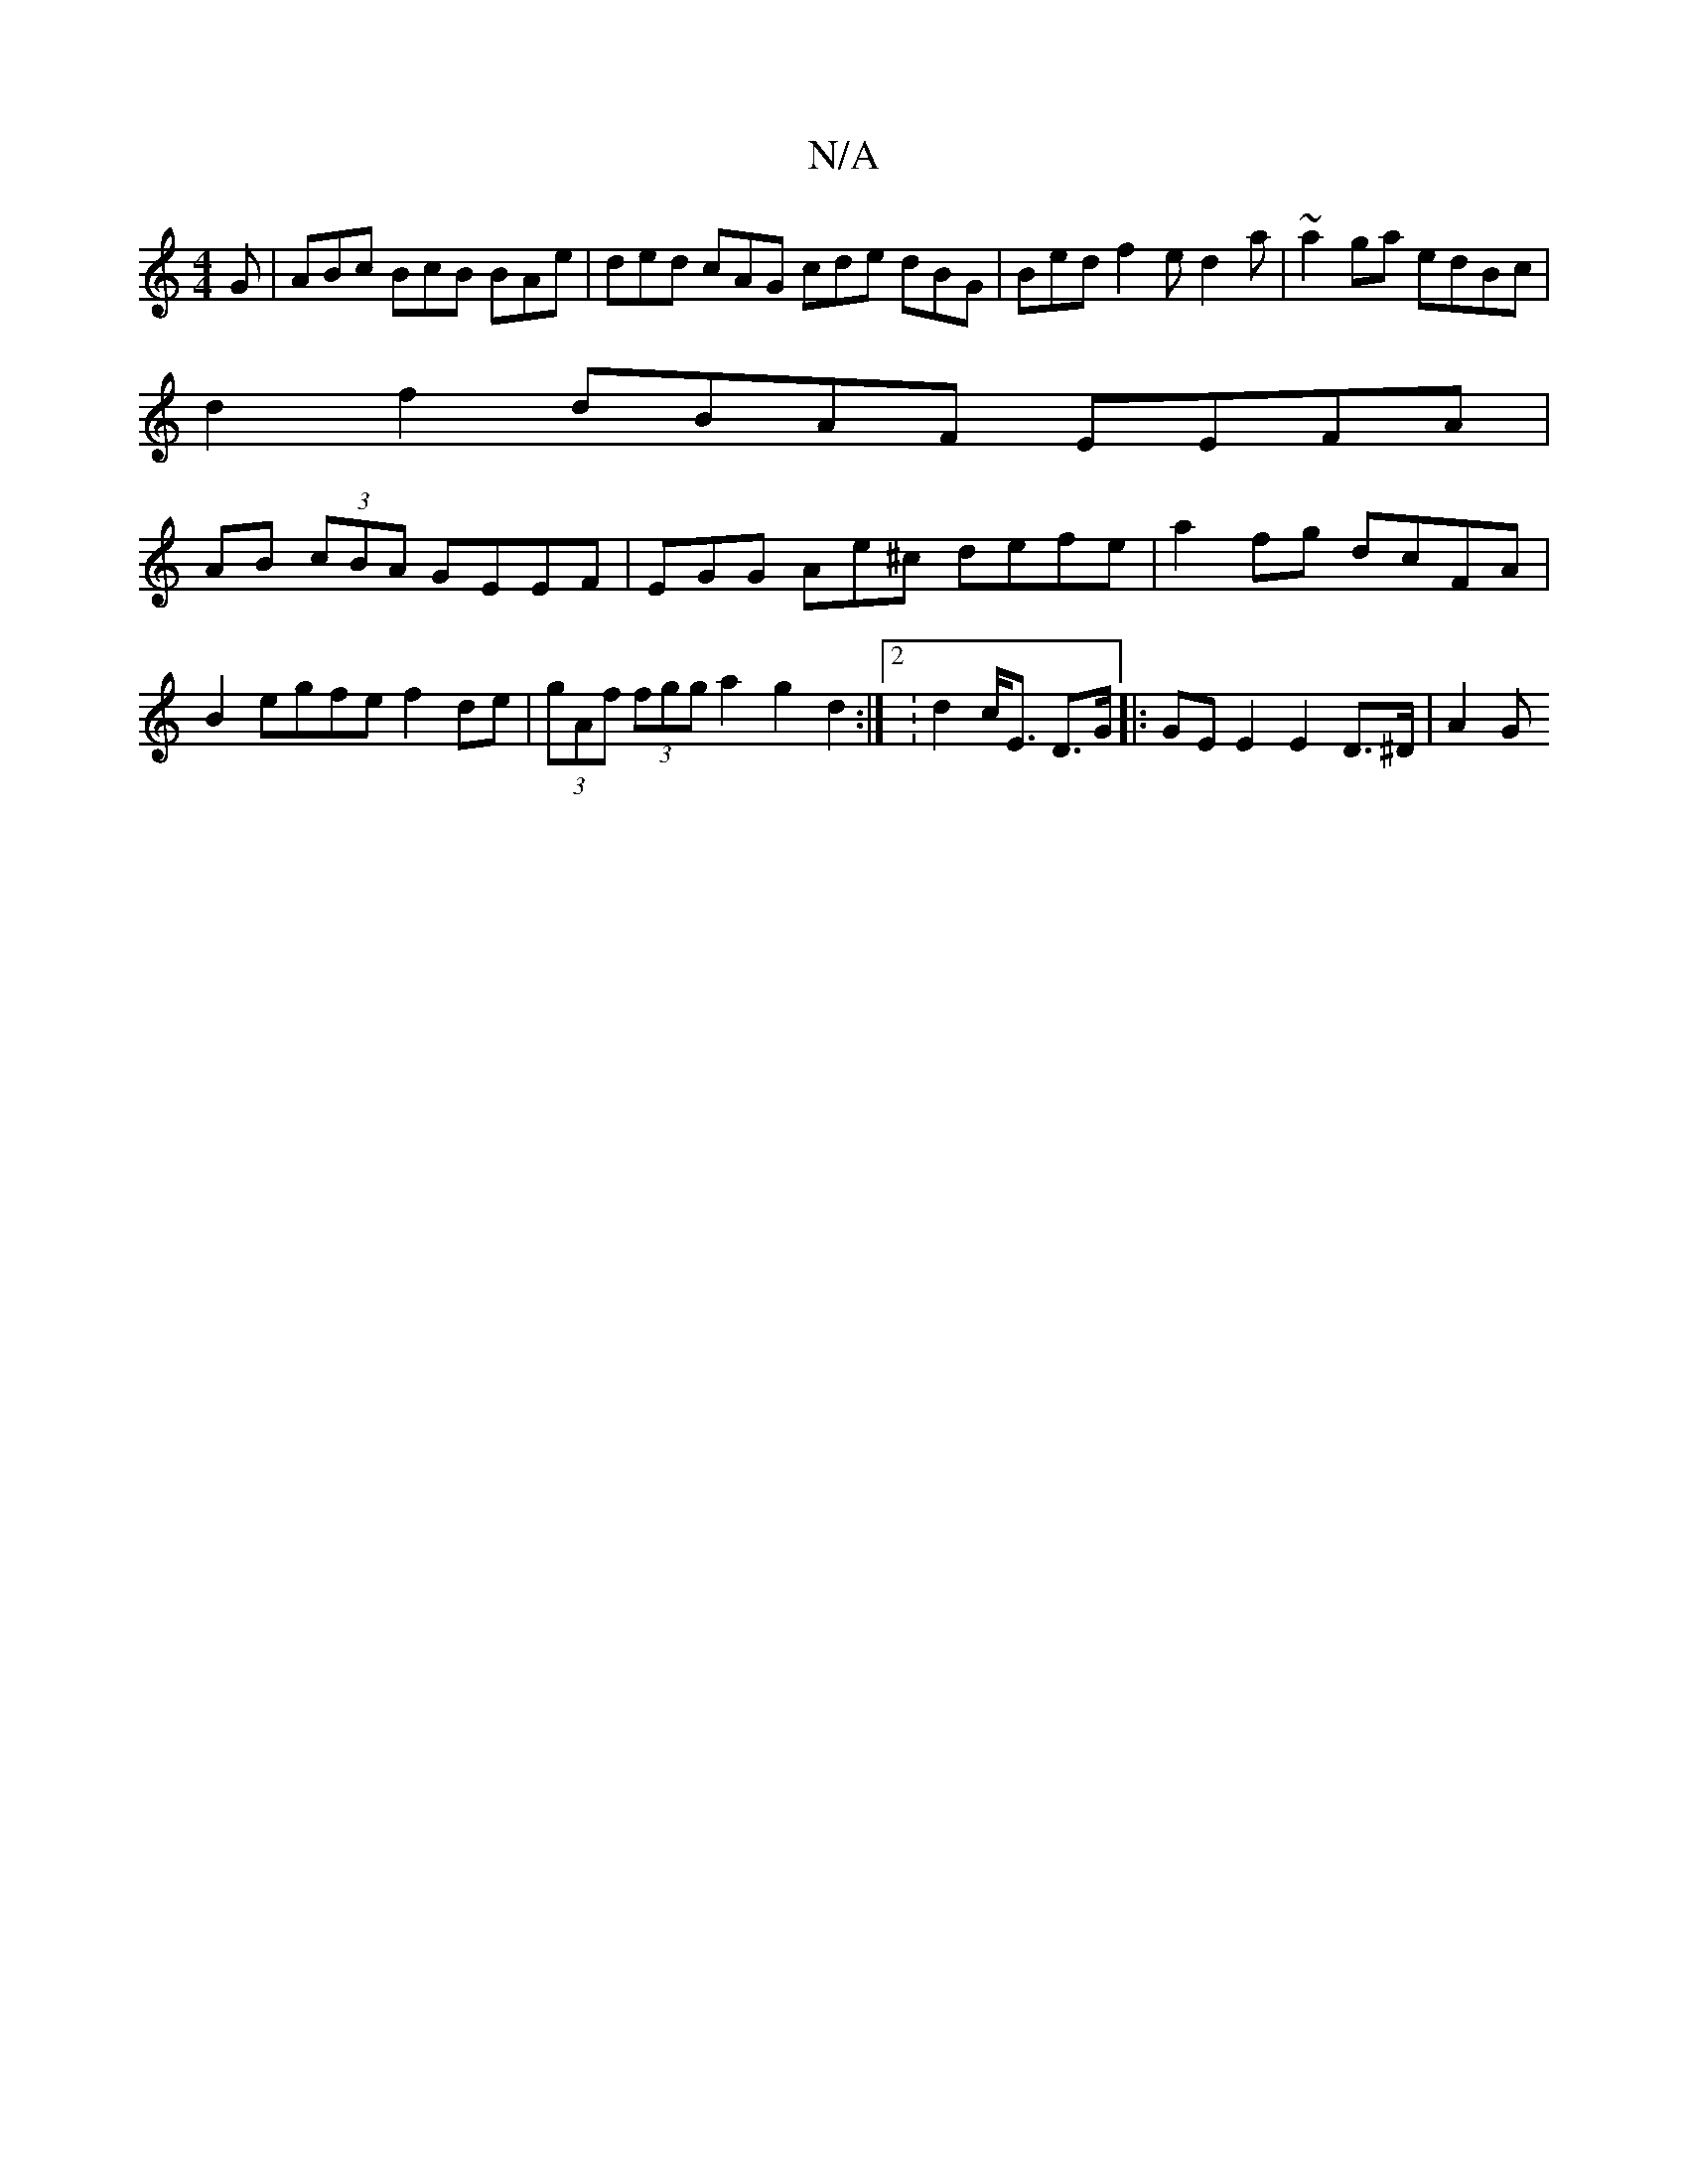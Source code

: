 X:1
T:N/A
M:4/4
R:N/A
K:Cmajor
G | ABc BcB BAe | ded cAG cde dBG | Bed f2e d2 a |~a2ga edBc |
d2 f2 dBAF EEFA|
AB (3cBA GEEF | EGG Ae^c defe | a2 fg dcFA | B2egfe f2de | (3gAf (3fgg a2 g2 d2 :|[2: d2 c<E D>G |: GE E2 E2 D>^D | A2 G